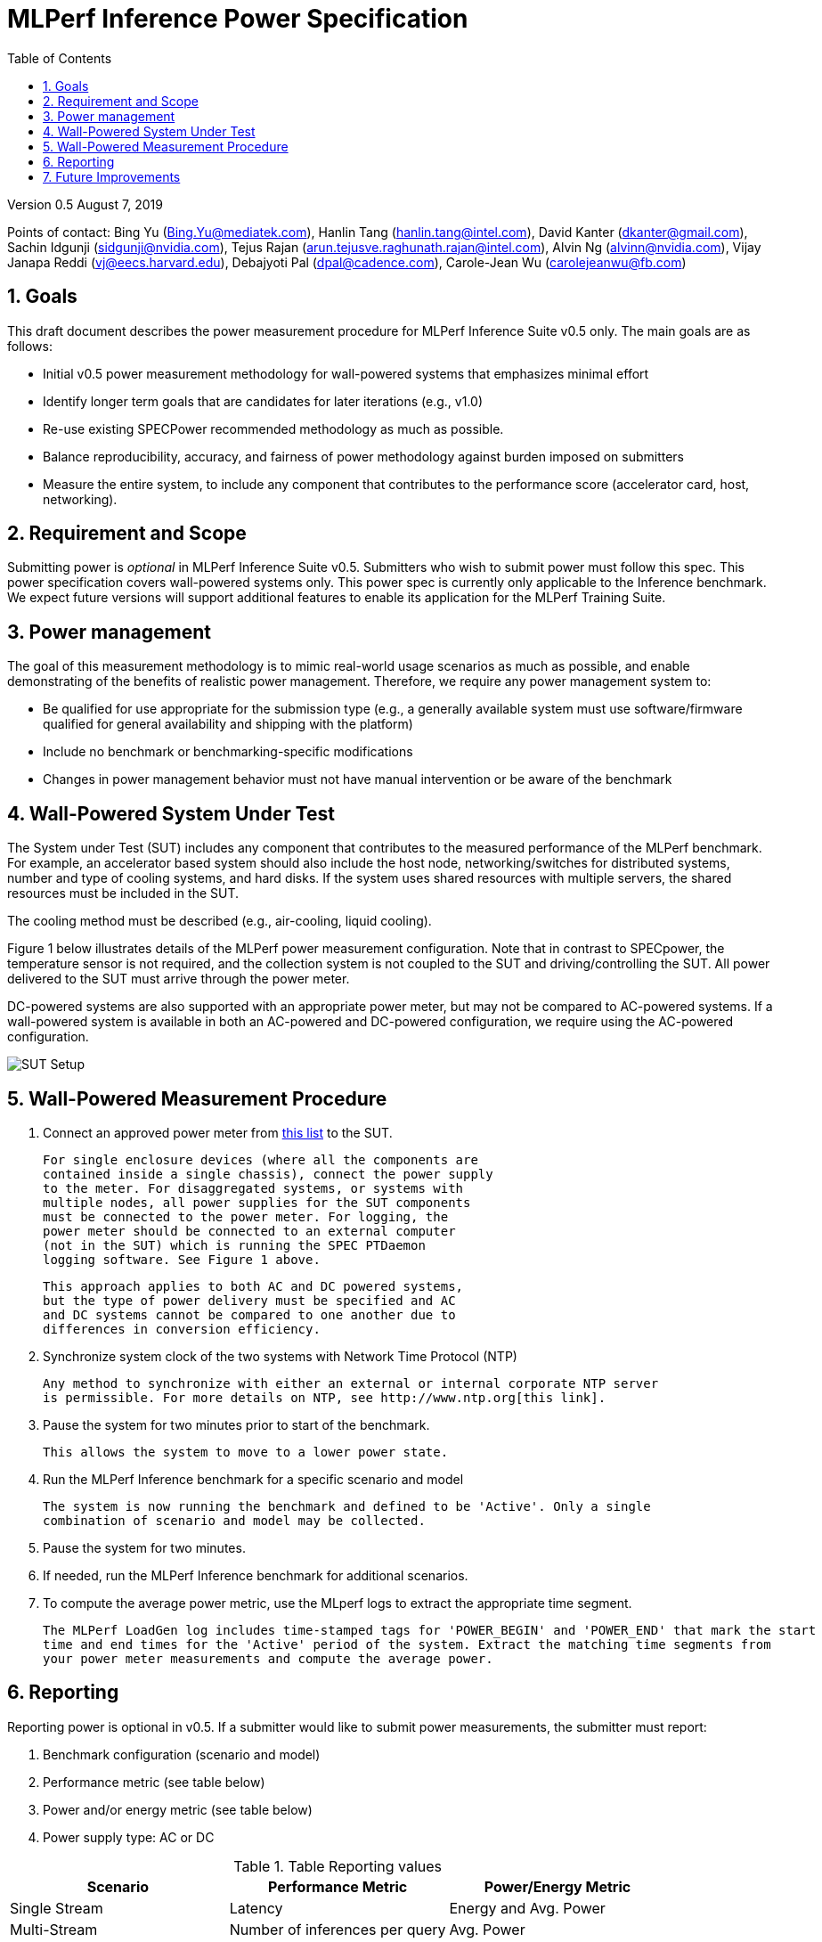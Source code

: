 :toc:
:toclevels: 4

:sectnums:

= MLPerf Inference Power Specification

Version 0.5 August 7, 2019

Points of contact: Bing Yu (Bing.Yu@mediatek.com), Hanlin Tang (hanlin.tang@intel.com),
David Kanter (dkanter@gmail.com), Sachin Idgunji (sidgunji@nvidia.com), Tejus Rajan (arun.tejusve.raghunath.rajan@intel.com),
Alvin Ng (alvinn@nvidia.com), Vijay Janapa Reddi (vj@eecs.harvard.edu), Debajyoti Pal (dpal@cadence.com),
Carole-Jean Wu (carolejeanwu@fb.com)

== Goals

This draft document describes the power measurement procedure for MLPerf Inference
Suite v0.5 only. The main goals are as follows:

* Initial v0.5 power measurement methodology for wall-powered systems that emphasizes minimal effort
* Identify longer term goals that are candidates for later iterations (e.g., v1.0)
* Re-use existing SPECPower recommended methodology as much as possible.
* Balance reproducibility, accuracy, and fairness of power methodology against burden imposed on submitters
* Measure the entire system, to include any component that contributes to the performance score (accelerator card, host, networking).

== Requirement and Scope

Submitting power is _optional_ in MLPerf Inference Suite v0.5. Submitters who
wish to submit power must follow this spec. This power specification covers
wall-powered systems only. This power spec is currently only applicable to the
Inference benchmark. We expect future versions will support additional features
to enable its application for the MLPerf Training Suite.

== Power management

The goal of this measurement methodology is to mimic real-world usage scenarios as much
as possible, and enable demonstrating of the benefits of realistic power
management. Therefore, we require any power management system to:

* Be qualified for use appropriate for the
submission type (e.g., a generally available system must use
software/firmware qualified for general availability and shipping
with the platform)
* Include no benchmark or benchmarking-specific modifications
* Changes in power management behavior must not have manual intervention or
be aware of the benchmark

== Wall-Powered System Under Test

The System under Test (SUT) includes any component that contributes to the
measured performance of the MLPerf benchmark. For example, an
accelerator based system should also include the host node,
networking/switches for distributed systems, number and type of cooling systems,
and hard disks. If the system uses shared resources with multiple servers, the
shared resources must be included in the SUT.

The cooling method must be described (e.g., air-cooling, liquid cooling).

Figure 1 below illustrates details of the MLPerf power measurement configuration.
Note that in contrast to SPECpower, the temperature sensor is not required, and
the collection system is not coupled to the SUT and driving/controlling the SUT.
All power delivered to the SUT must arrive through the power meter.

DC-powered systems are also supported with an appropriate power meter, but may
not be compared to AC-powered systems. If a wall-powered system is available in
both an AC-powered and DC-powered configuration, we require using the
AC-powered configuration.

image::sut_power_setup.png[SUT Setup]

== Wall-Powered Measurement Procedure

. Connect an approved power meter from https://www.spec.org/power/docs/SPECpower-Device_List.html[this list] to the SUT.

 For single enclosure devices (where all the components are
 contained inside a single chassis), connect the power supply
 to the meter. For disaggregated systems, or systems with
 multiple nodes, all power supplies for the SUT components
 must be connected to the power meter. For logging, the
 power meter should be connected to an external computer
 (not in the SUT) which is running the SPEC PTDaemon
 logging software. See Figure 1 above.

 This approach applies to both AC and DC powered systems,
 but the type of power delivery must be specified and AC
 and DC systems cannot be compared to one another due to
 differences in conversion efficiency.

. Synchronize system clock of the two systems with Network Time Protocol (NTP)

 Any method to synchronize with either an external or internal corporate NTP server
 is permissible. For more details on NTP, see http://www.ntp.org[this link].

. Pause the system for two minutes prior to start of the benchmark.

 This allows the system to move to a lower power state.

. Run the MLPerf Inference benchmark for a specific scenario and model

 The system is now running the benchmark and defined to be 'Active'. Only a single
 combination of scenario and model may be collected.

. Pause the system for two minutes.

. If needed, run the MLPerf Inference benchmark for additional scenarios.

. To compute the average power metric, use the MLperf logs to extract the appropriate time segment.

  The MLPerf LoadGen log includes time-stamped tags for 'POWER_BEGIN' and 'POWER_END' that mark the start
  time and end times for the 'Active' period of the system. Extract the matching time segments from 
  your power meter measurements and compute the average power.

== Reporting

Reporting power is optional in v0.5. If a submitter would like to submit power measurements,
the submitter must report:

. Benchmark configuration (scenario and model)
. Performance metric (see table below)
. Power and/or energy metric (see table below)
. Power supply type: AC or DC

.Table Reporting values
|===
|Scenario |Performance Metric |Power/Energy Metric

|Single Stream
|Latency
|Energy and Avg. Power

| Multi-Stream
| Number of inferences per query
| Avg. Power

| Server
| Queries per second
| Avg. Power

| Offline
| Queries per second
| Avg. Power

|===

== Future Improvements

In v0.5, this specification does not have a closed-loop system. Instead, it relies on accurate
time synchronization of the system clocks between the SUT and the power meter to align the
MLPerf LoadGen logs with the power data. Future versions will have an automated closed-loop
system to trigger and synchronize power collection and running the benchmark.

This specification also does not include battery-powered systems, which will be included
in future rounds.

